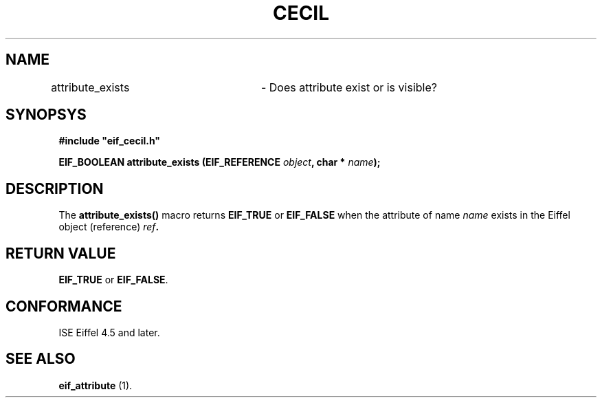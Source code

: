 .TH CECIL 1  "November 10, 1999" "ISE" "CECIL Programmer's Manual"
.SH NAME
attribute_exists	\- Does attribute exist or is visible? 
.SH SYNOPSYS
.nf
\fB#include "eif_cecil.h"\fB
.sp
.BI "EIF_BOOLEAN attribute_exists (EIF_REFERENCE " object ", char * " name "); "
.fi
.SH DESCRIPTION
The \fBattribute_exists()\fP macro returns \fBEIF_TRUE\fP or \fBEIF_FALSE\fP
when the attribute of name \fIname\fP exists in the Eiffel object (reference) \fIref\fB.
.SH RETURN VALUE
\fBEIF_TRUE\fP or \fBEIF_FALSE\fP.
.SH CONFORMANCE
ISE Eiffel 4.5 and later.
.SH SEE ALSO
.BR "eif_attribute "(1). " 


